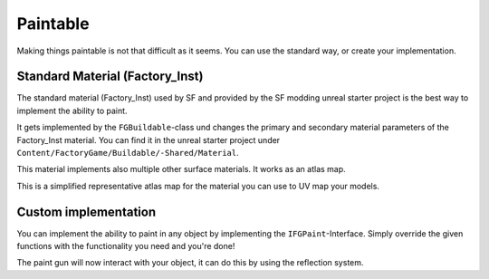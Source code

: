 Paintable
=========
Making things paintable is not that difficult as it seems. You can use the standard way, or create your implementation.

Standard Material (Factory_Inst)
--------------------------------
The standard material (Factory_Inst) used by SF and provided by the SF modding unreal starter project is the best way to implement the ability to paint.

It gets implemented by the ``FGBuildable``-class und changes the primary and secondary material parameters of the Factory_Inst material.
You can find it in the unreal starter project under ``Content/FactoryGame/Buildable/-Shared/Material``.

This material implements also multiple other surface materials. It works as an atlas map.

This is a simplified representative atlas map for the material you can use to UV map your models.

.. image:: Factory_Inst.png

Custom implementation
---------------------
You can implement the ability to paint in any object by implementing the ``IFGPaint``-Interface.
Simply override the given functions with the functionality you need and you're done!

The paint gun will now interact with your object, it can do this by using the reflection system.